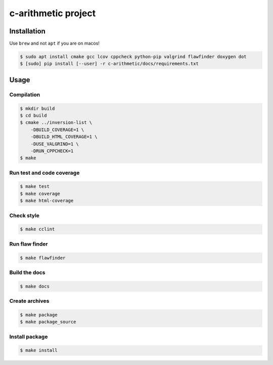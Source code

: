 c-arithmetic project
====================

|cmake| |Coveralls| |Documentation Status|

Installation
------------

Use ``brew`` and not ``apt`` if you are on macos!

.. code:: shell-session

   $ sudo apt install cmake gcc lcov cppcheck python-pip valgrind flawfinder doxygen dot
   $ [sudo] pip install [--user] -r c-arithmetic/docs/requirements.txt

Usage
-----

Compilation
~~~~~~~~~~~

.. code:: shell-session

   $ mkdir build
   $ cd build
   $ cmake ../inversion-list \
       -DBUILD_COVERAGE=1 \
       -DBUILD_HTML_COVERAGE=1 \
       -DUSE_VALGRIND=1 \
       -DRUN_CPPCHECK=1
   $ make

Run test and code coverage
~~~~~~~~~~~~~~~~~~~~~~~~~~

.. code:: shell-session

   $ make test
   $ make coverage
   $ make html-coverage

Check style
~~~~~~~~~~~

.. code:: shell-session

   $ make cclint

Run flaw finder
~~~~~~~~~~~~~~~

.. code:: shell-session

   $ make flawfinder

Build the docs
~~~~~~~~~~~~~~

.. code:: shell-session

   $ make docs

Create archives
~~~~~~~~~~~~~~~

.. code:: shell-session

   $ make package
   $ make package_source

Install package
~~~~~~~~~~~~~~~

.. code:: shell-session

   $ make install

.. |cmake| image:: https://github.com/chdemko/c-arithmetic/actions/workflows/cmake.yml/badge.svg
   :target: https://github.com/chdemko/c-arithmetic/actions
.. |Coveralls| image:: https://img.shields.io/coveralls/chdemko/c-arithmetic.svg
   :target: https://coveralls.io/r/chdemko/c-arithmetic?branch=main
.. |Documentation Status| image:: https://img.shields.io/readthedocs/c-arithmetic.svg
   :target: http://c-arithmetic.readthedocs.io/en/latest/?badge=latest
